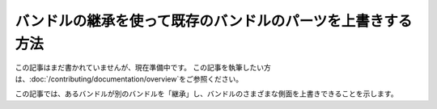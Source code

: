 .. 2011/07/23 hidenorigoto a509d3609bd1f698c8d368bacf7bc7fc149caf13

.. index::
   single: Bundle; Inheritance
   single: Bundle; Overriding

バンドルの継承を使って既存のバンドルのパーツを上書きする方法
============================================================

この記事はまだ書かれていませんが、現在準備中です。
この記事を執筆したい方は、\ :doc:`/contributing/documentation/overview`\ をご参照ください。

この記事では、あるバンドルが別のバンドルを「継承」し、バンドルのさまざまな側面を上書きできることを示します。

